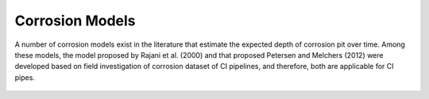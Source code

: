 Corrosion Models
================

A number of corrosion models exist in the literature that estimate the expected depth of corrosion pit over time. Among these models, the model proposed by Rajani et al. (2000) and that proposed Petersen and Melchers (2012) were developed based on field investigation of corrosion dataset of CI pipelines, and therefore, both are applicable for CI pipes. 

.. figure:: figures/Corrosion_Model.png
   :scale: 100 %
   :alt: Logo
